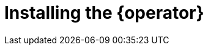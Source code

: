 // Module included in the following assemblies:
//
// * documentation/doc-installing-and-using-tackle/master.adoc

[id="installing-operator_{context}"]
= Installing the {operator}

ifeval::["{build}" == "downstream"]
[NOTE]
====
The {operator} is a Community Operator. Red Hat provides no support for Community Operators.
====

Install the {operator} by using Operator Lifecycle Manager.

.Prerequisites

* You must have {ocp} 4 installed.
* You must have `cluster-admin` privileges.

.Procedure

. In the {ocp} web console, click *Operators* -> *OperatorHub*.
. Click the *Modernization & Migration* category and then click the *{operator}* tile.
. Click *Install*.
. Select a project from the *Installed Namespace* list and click *Install*.
. Click *Operators* -> *Installed Operators* and select the {operator}.
. Under *Provided APIs*, click *Create instance* on the Tackle Toolkit card.
. After the {operator} is installed, click *View Operator* to verify the installation.
endif::[]
ifeval::["{build}" == "upstream"]
Download and install the {operator} from link:https://operatorhub.io[operatorhub.io].

.Prerequisites

* You must have `admin` privileges.

.Procedure

. Navigate to link:https://operatorhub.io[operatorhub.io].
. Click the *Modernization & Migration* category.
. Click the *{operator}* tile and then click *Install*.
. Follow the installation instructions.
endif::[]
